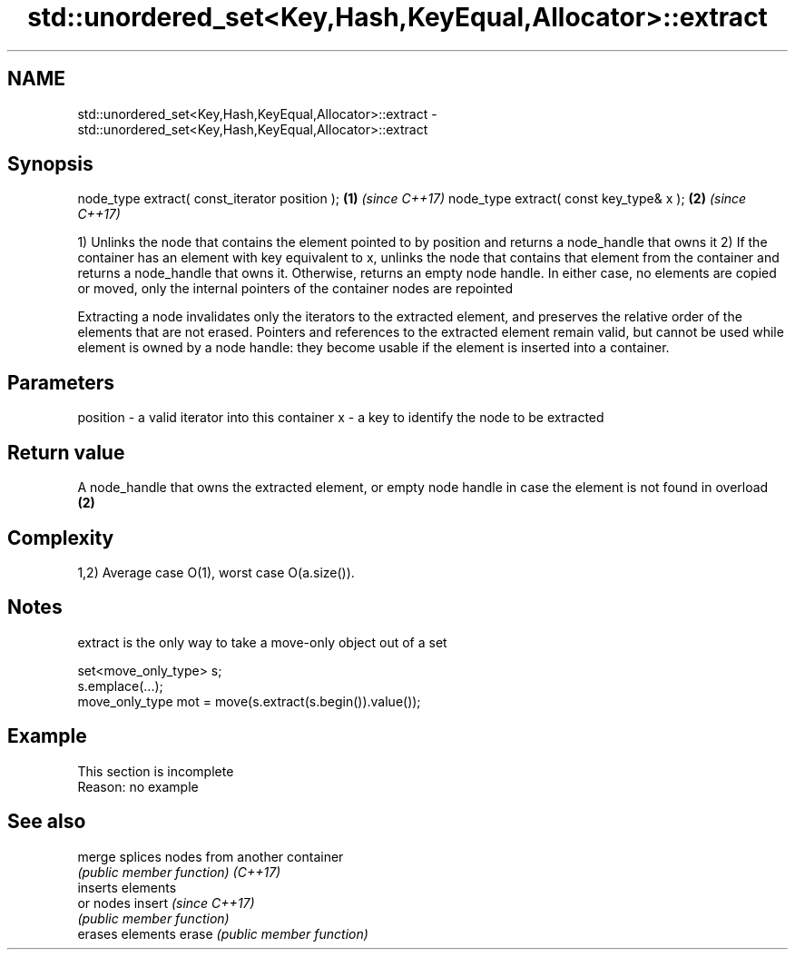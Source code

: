 .TH std::unordered_set<Key,Hash,KeyEqual,Allocator>::extract 3 "2020.03.24" "http://cppreference.com" "C++ Standard Libary"
.SH NAME
std::unordered_set<Key,Hash,KeyEqual,Allocator>::extract \- std::unordered_set<Key,Hash,KeyEqual,Allocator>::extract

.SH Synopsis

node_type extract( const_iterator position ); \fB(1)\fP \fI(since C++17)\fP
node_type extract( const key_type& x );       \fB(2)\fP \fI(since C++17)\fP

1) Unlinks the node that contains the element pointed to by position and returns a node_handle that owns it
2) If the container has an element with key equivalent to x, unlinks the node that contains that element from the container and returns a node_handle that owns it. Otherwise, returns an empty node handle.
In either case, no elements are copied or moved, only the internal pointers of the container nodes are repointed

Extracting a node invalidates only the iterators to the extracted element, and preserves the relative order of the elements that are not erased. Pointers and references to the extracted element remain valid, but cannot be used while element is owned by a node handle: they become usable if the element is inserted into a container.

.SH Parameters


position - a valid iterator into this container
x        - a key to identify the node to be extracted


.SH Return value

A node_handle that owns the extracted element, or empty node handle in case the element is not found in overload \fB(2)\fP

.SH Complexity

1,2) Average case O(1), worst case O(a.size()).

.SH Notes

extract is the only way to take a move-only object out of a set

  set<move_only_type> s;
  s.emplace(...);
  move_only_type mot = move(s.extract(s.begin()).value());


.SH Example


 This section is incomplete
 Reason: no example


.SH See also



merge   splices nodes from another container
        \fI(public member function)\fP
\fI(C++17)\fP
        inserts elements
        or nodes
insert  \fI(since C++17)\fP
        \fI(public member function)\fP
        erases elements
erase   \fI(public member function)\fP




